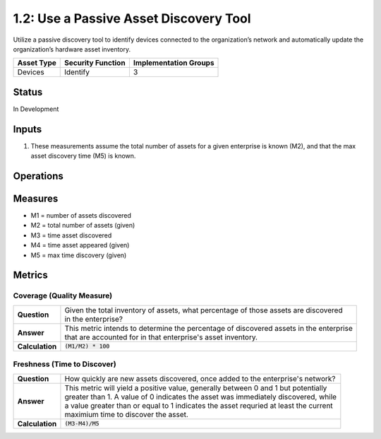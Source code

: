 1.2: Use a Passive Asset Discovery Tool
=======================================

Utilize a passive discovery tool to identify devices connected to the organization’s network and automatically update the organization’s hardware asset inventory.

.. list-table::
	:header-rows: 1

	* - Asset Type 
	  - Security Function
	  - Implementation Groups
	* - Devices
	  - Identify
	  - 3

Status
------
In Development

Inputs
-----------
#. These measurements assume the total number of assets for a given enterprise is known (M2), and that the max asset discovery time (M5) is known.

Operations
----------

Measures
--------
* M1 = number of assets discovered
* M2 = total number of assets (given)
* M3 = time asset discovered
* M4 = time asset appeared (given)
* M5 = max time discovery (given)

Metrics
-------

Coverage (Quality Measure)
^^^^^^^^^^^^^^^^^^^^^^^^^^
.. list-table::

	* - **Question**
	  - | Given the total inventory of assets, what percentage of those assets are discovered
	    | in the enterprise?
	* - **Answer**
	  - | This metric intends to determine the percentage of discovered assets in the enterprise
	    | that are accounted for in that enterprise's asset inventory.
	* - **Calculation**
	  - :code:`(M1/M2) * 100`

Freshness (Time to Discover)
^^^^^^^^^^^^^^^^^^^^^^^^^^^^
.. list-table::

	* - **Question**
	  - How quickly are new assets discovered, once added to the enterprise's network?
	* - **Answer**
	  - | This metric will yield a positive value, generally between 0 and 1 but potentially
	    | greater than 1.  A value of 0 indicates the asset was immediately discovered, while
	    | a value greater than or equal to 1 indicates the asset requried at least the current
	    | maximium time to discover the asset.
	* - **Calculation**
	  - :code:`(M3-M4)/M5`

.. history
.. authors
.. license